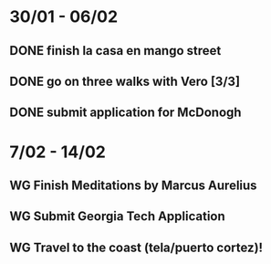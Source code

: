  #+SEQ_TODO: WG(w) | DONE(d) Missed(m)
* 30/01 - 06/02
** DONE finish la casa en mango street
** DONE go on three walks with Vero [3/3]
** DONE submit application for McDonogh 


* 7/02 - 14/02
** WG Finish Meditations by Marcus Aurelius
** WG Submit Georgia Tech Application
** WG Travel to the coast (tela/puerto cortez)!
